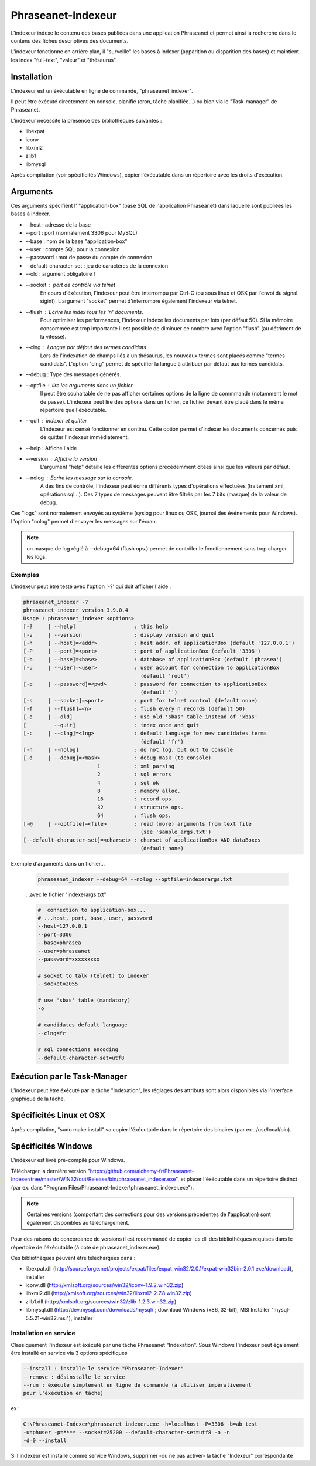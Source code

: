Phraseanet-Indexeur
===================

L'indexeur indexe le contenu des bases publiées dans une application Phraseanet
et permet ainsi la recherche dans le contenu des fiches descriptives
des documents.

L'indexeur fonctionne en arrière plan, il "surveille" les bases à indexer
(apparition ou disparition des bases) et maintient les index "full-text",
"valeur" et "thésaurus".

Installation
------------

L'indexeur est un éxécutable en ligne de commande, "phraseanet_indexer".

Il peut être éxécuté directement en console, planifié (cron, tâche planifiée...)
ou bien via le "Task-manager" de Phraseanet.

L'indexeur nécessite la présence des bibliothèques suivantes :

* libexpat
* iconv
* libxml2
* zlib1
* libmysql

Après compilation (voir spécificités Windows), copier l'éxécutable dans un
répertoire avec les droits d'éxécution.


Arguments
---------


Ces arguments spécifient l' "application-box" (base SQL de l'application
Phraseanet) dans laquelle sont publiées les bases à indexer.

* --host : adresse de la base
* --port : port (normalement 3306 pour MySQL)
* --base : nom de la base "application-box"
* --user : compte SQL pour la connexion
* --password : mot de passe du compte de connexion
* --default-character-set : jeu de caractères de la connexion
* --old : argument obligatoire !
* --socket : port de contrôle via telnet
    En cours d'éxécution, l'indexeur peut être interrompu par Ctrl-C (ou sous linux
    et OSX par l'envoi du signal sigint).
    L'argument "socket" permet d'interrompre également l'indexeur via telnet.
* --flush : Ecrire les index tous les 'n' documents.
    Pour optimiser les performances, l'indexeur indexe les documents par lots
    (par défaut 50).
    Si la mémoire consommée est trop importante il est possible de diminuer ce
    nombre avec l'option "flush" (au détriment de la vitesse).
* --clng : Langue par défaut des termes candidats
    Lors de l'indexation de champs liés à un thésaurus, les nouveaux termes sont
    placés comme "termes candidats".
    L'option "clng" permet de spécifier la langue à attribuer par défaut aux termes
    candidats.
* --debug : Type des messages générés.
* --optfile : lire les arguments dans un fichier
    Il peut être souhaitable de ne pas afficher certaines options de la ligne de
    commmande (notamment le mot de passe).
    L'indexeur peut lire des options dans un fichier, ce fichier devant être placé
    dans le même répertoire que l'éxécutable.
* --quit : indexer et quitter
    L'indexeur est censé fonctionner en continu.
    Cette option permet d'indexer les documents concernés puis de quitter l'indexeur
    immédiatement.
* --help : Affiche l'aide
* --version : Affiche la version
    L'argument "help" détaille les différentes options précédemment citées ainsi que
    les valeurs par défaut.
* --nolog : Ecrire les message sur la console.
    A des fins de contrôle, l'indexeur peut écrire différents types d'opérations
    effectuées (traitement xml, opérations sql...).
    Ces 7 types de messages peuvent être filtrés par les 7 bits (masque) de la
    valeur de debug.

Ces "logs" sont normalement envoyés au système (syslog pour linux ou OSX,
journal des événements pour Windows).
L'option "nolog" permet d'envoyer les messages sur l'écran.

.. note::

    un masque de log réglé à --debug=64 (flush ops.) permet de contrôler le
    fonctionnement sans trop charger les logs.

Exemples
********

L'indexeur peut être testé avec l'option '-?' qui doit afficher l'aide :

.. code-block:: none

    phraseanet_indexer -?
    phraseanet_indexer version 3.9.0.4
    Usage : phraseanet_indexer <options>
    [-?     | --help]                   : this help
    [-v     | --version                 : display version and quit
    [-h     | --host]=<addr>            : host addr. of applicationBox (default '127.0.0.1')
    [-P     | --port]=<port>            : port of applicationBox (default '3306')
    [-b     | --base]=<base>            : database of applicationBox (default 'phrasea')
    [-u     | --user]=<user>            : user account for connection to applicationBox
                                          (default 'root')
    [-p     | --password]=<pwd>         : password for connection to applicationBox
                                          (default '')
    [-s     | --socket]=<port>          : port for telnet control (default none)
    [-f     | --flush]=<n>              : flush every n records (default 50)
    [-o     | --old]                    : use old 'sbas' table instead of 'xbas'
    [         --quit]                   : index once and quit
    [-c     | --clng]=<lng>             : default language for new candidates terms
                                          (default 'fr')
    [-n     | --nolog]                  : do not log, but out to console
    [-d     | --debug]=<mask>           : debug mask (to console)
                            1           : xml parsing
                            2           : sql errors
                            4           : sql ok
                            8           : memory alloc.
                            16          : record ops.
                            32          : structure ops.
                            64          : flush ops.
    [-@     | --optfile]=<file>         : read (more) arguments from text file
                                          (see 'sample_args.txt')
    [--default-character-set]=<charset> : charset of applicationBox AND dataBoxes
                                          (default none)


Exemple d'arguments dans un fichier...

    .. code-block:: none

        phraseanet_indexer --debug=64 --nolog --optfile=indexerargs.txt

    ...avec le fichier "indexerargs.txt"

    .. code-block:: none

        #  connection to application-box...
        # ...host, port, base, user, password
        --host=127.0.0.1
        --port=3306
        --base=phrasea
        --user=phraseanet
        --password=xxxxxxxxx

        # socket to talk (telnet) to indexer
        --socket=2055

        # use 'sbas' table (mandatory)
        -o

        # candidates default language
        --clng=fr

        # sql connections encoding
        --default-character-set=utf8


Exécution par le Task-Manager
-----------------------------

L'indexeur peut être éxécuté par la tâche "Indexation", les réglages des
attributs sont alors disponibles via l'interface graphique de la tâche.


Spécificités Linux et OSX
-------------------------

Après compilation, "sudo make install" va copier l'éxécutable dans le répertoire
des binaires (par ex . /usr/local/bin).

Spécificités Windows
--------------------

L'indexeur est livré pré-compilé pour Windows.

Télécharger la dernière version "https://github.com/alchemy-fr/Phraseanet-Indexer/tree/master/WIN32/out/Release/bin/phraseanet_indexer.exe",
et placer l'éxécutable dans un répertoire distinct (par ex. dans "Program
Files\\Phraseanet-Indexer\\phraseanet_indexer.exe").


.. note::

    Certaines versions (comportant des corrections pour des versions
    précédentes de l'application) sont également disponibles au téléchargement.

Pour des raisons de concordance de versions il est recommandé de copier les dll
des bibliothèques requises dans le répertoire de l'éxécutable (à coté de
phraseanet_indexer.exe).

Ces bibliothèques peuvent être téléchargées dans :

* libexpat.dll (http://sourceforge.net/projects/expat/files/expat_win32/2.0.1/expat-win32bin-2.0.1.exe/download),
  installer
* iconv.dll (http://xmlsoft.org/sources/win32/iconv-1.9.2.win32.zip)
* libxml2.dll (http://xmlsoft.org/sources/win32/libxml2-2.7.8.win32.zip)
* zlib1.dll (http://xmlsoft.org/sources/win32/zlib-1.2.3.win32.zip)
* libmysql.dll (http://dev.mysql.com/downloads/mysql/ ; download Windows (x86,
  32-bit), MSI Installer "mysql-5.5.21-win32.msi"), installer

Installation en service
***********************

Classiquement l'indexeur est éxécuté par une tâche Phraseanet "Indexation".
Sous Windows l'indexeur peut également être installé en service via 3 options
spécifiques

.. code-block:: none

    --install : installe le service "Phraseanet-Indexer"
    --remove : désinstalle le service
    --run : éxécute simplement en ligne de commande (à utiliser impérativement
    pour l'éxécution en tâche)

ex :

.. code-block:: none

    C:\Phraseanet-Indexer\phraseanet_indexer.exe -h=localhost -P=3306 -b=ab_test
    -u=phuser -p=**** --socket=25200 --default-character-set=utf8 -o -n
    -d=0 --install

Si l'indexeur est installé comme service Windows, supprimer -ou ne pas activer-
la tâche "Indexeur" correspondante

